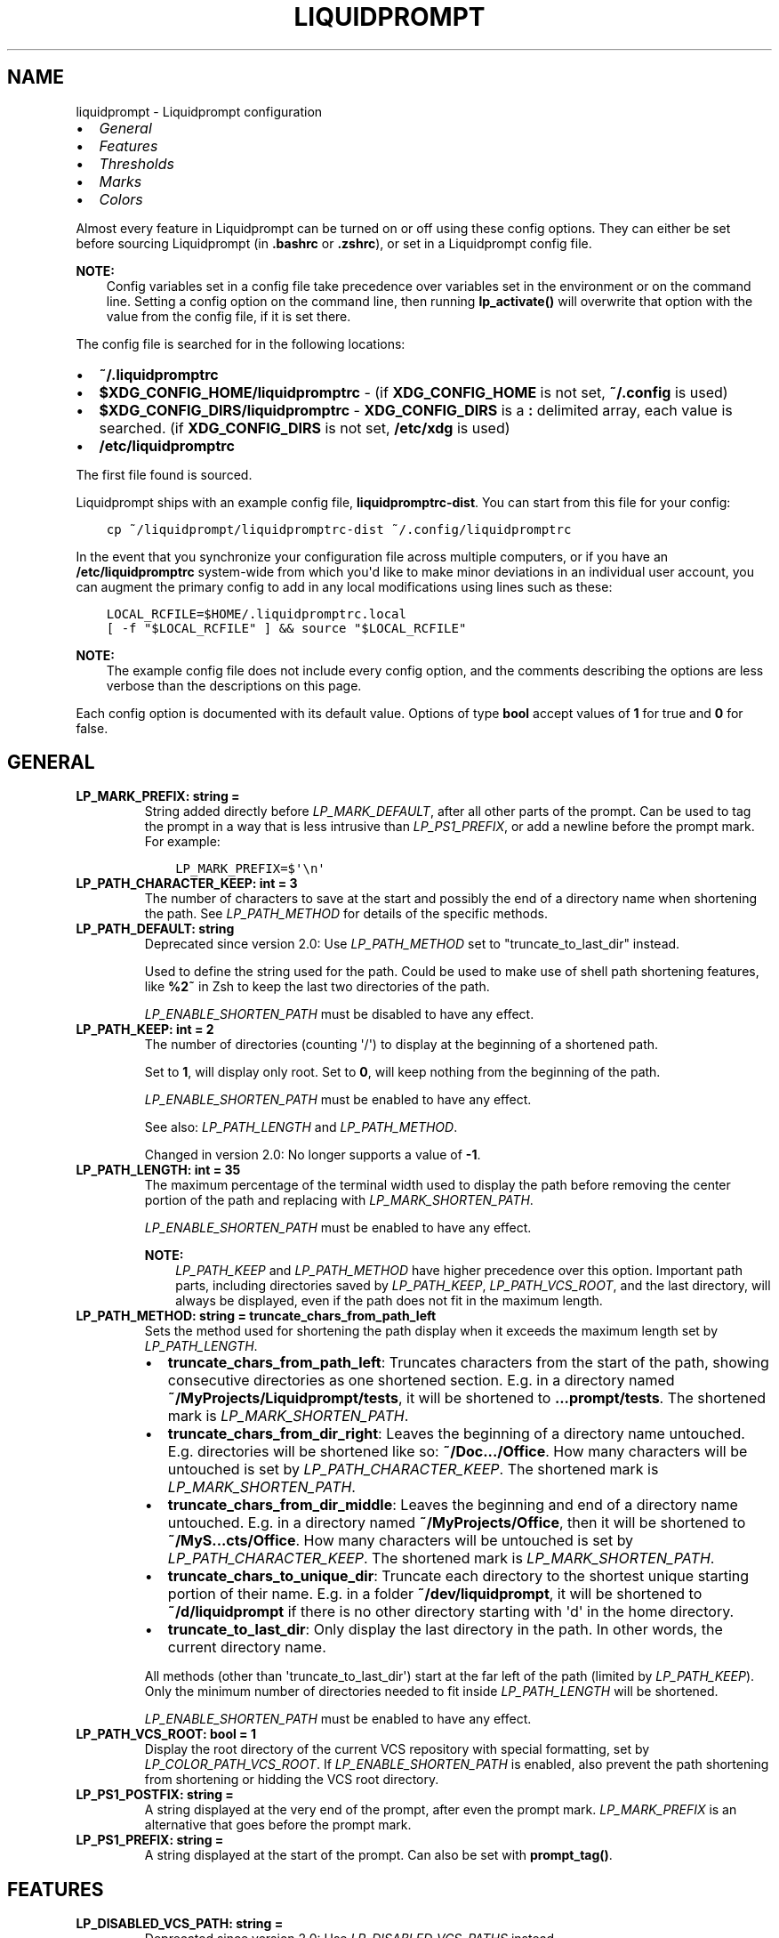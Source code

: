 .\" Man page generated from reStructuredText.
.
.
.nr rst2man-indent-level 0
.
.de1 rstReportMargin
\\$1 \\n[an-margin]
level \\n[rst2man-indent-level]
level margin: \\n[rst2man-indent\\n[rst2man-indent-level]]
-
\\n[rst2man-indent0]
\\n[rst2man-indent1]
\\n[rst2man-indent2]
..
.de1 INDENT
.\" .rstReportMargin pre:
. RS \\$1
. nr rst2man-indent\\n[rst2man-indent-level] \\n[an-margin]
. nr rst2man-indent-level +1
.\" .rstReportMargin post:
..
.de UNINDENT
. RE
.\" indent \\n[an-margin]
.\" old: \\n[rst2man-indent\\n[rst2man-indent-level]]
.nr rst2man-indent-level -1
.\" new: \\n[rst2man-indent\\n[rst2man-indent-level]]
.in \\n[rst2man-indent\\n[rst2man-indent-level]]u
..
.TH "LIQUIDPROMPT" "5" "May 30, 2021" "" "Liquidprompt"
.SH NAME
liquidprompt \- Liquidprompt configuration
.INDENT 0.0
.IP \(bu 2
\fI\%General\fP
.IP \(bu 2
\fI\%Features\fP
.IP \(bu 2
\fI\%Thresholds\fP
.IP \(bu 2
\fI\%Marks\fP
.IP \(bu 2
\fI\%Colors\fP
.UNINDENT
.sp
Almost every feature in Liquidprompt can be turned on or off using these config
options. They can either be set before sourcing Liquidprompt (in \fB\&.bashrc\fP or
\fB\&.zshrc\fP), or set in a Liquidprompt config file.
.sp
\fBNOTE:\fP
.INDENT 0.0
.INDENT 3.5
Config variables set in a config file take precedence over variables set in the
environment or on the command line. Setting a config option on the command
line, then running \fBlp_activate()\fP will overwrite that option with the
value from the config file, if it is set there.
.UNINDENT
.UNINDENT
.sp
The config file is searched for in the following locations:
.INDENT 0.0
.IP \(bu 2
\fB~/.liquidpromptrc\fP
.IP \(bu 2
\fB$XDG_CONFIG_HOME/liquidpromptrc\fP \- (if \fBXDG_CONFIG_HOME\fP is not
set, \fB~/.config\fP is used)
.IP \(bu 2
\fB$XDG_CONFIG_DIRS/liquidpromptrc\fP \- \fBXDG_CONFIG_DIRS\fP is a \fB:\fP
delimited array, each value is searched. (if \fBXDG_CONFIG_DIRS\fP is not
set, \fB/etc/xdg\fP is used)
.IP \(bu 2
\fB/etc/liquidpromptrc\fP
.UNINDENT
.sp
The first file found is sourced.
.sp
Liquidprompt ships with an example config file, \fBliquidpromptrc\-dist\fP\&. You can
start from this file for your config:
.INDENT 0.0
.INDENT 3.5
.sp
.nf
.ft C
cp ~/liquidprompt/liquidpromptrc\-dist ~/.config/liquidpromptrc
.ft P
.fi
.UNINDENT
.UNINDENT
.sp
In the event that you synchronize your configuration file across multiple
computers, or if you have an \fB/etc/liquidpromptrc\fP system\-wide from which
you\(aqd like to make minor deviations in an individual user account, you can
augment the primary config to add in any local modifications using lines such
as these:
.INDENT 0.0
.INDENT 3.5
.sp
.nf
.ft C
LOCAL_RCFILE=$HOME/.liquidpromptrc.local
[ \-f "$LOCAL_RCFILE" ] && source "$LOCAL_RCFILE"
.ft P
.fi
.UNINDENT
.UNINDENT
.sp
\fBNOTE:\fP
.INDENT 0.0
.INDENT 3.5
The example config file does not include every config option, and the
comments describing the options are less verbose than the descriptions on
this page.
.UNINDENT
.UNINDENT
.sp
Each config option is documented with its default value.
Options of type \fBbool\fP accept values of \fB1\fP for true and \fB0\fP for false.
.SH GENERAL
.INDENT 0.0
.TP
.B LP_MARK_PREFIX: string = " "
String added directly before \fI\%LP_MARK_DEFAULT\fP, after all other
parts of the prompt. Can be used to tag the prompt in a way that is less
intrusive than \fI\%LP_PS1_PREFIX\fP, or add a newline before the prompt
mark. For example:
.INDENT 7.0
.INDENT 3.5
.sp
.nf
.ft C
LP_MARK_PREFIX=$\(aq\en\(aq
.ft P
.fi
.UNINDENT
.UNINDENT
.UNINDENT
.INDENT 0.0
.TP
.B LP_PATH_CHARACTER_KEEP: int = 3
The number of characters to save at the start and possibly the end of a
directory name when shortening the path. See \fI\%LP_PATH_METHOD\fP for
details of the specific methods.
.UNINDENT
.INDENT 0.0
.TP
.B LP_PATH_DEFAULT: string
Deprecated since version 2.0: Use \fI\%LP_PATH_METHOD\fP set to "truncate_to_last_dir" instead.

.sp
Used to define the string used for the path. Could be used to make use of
shell path shortening features, like \fB%2~\fP in Zsh to keep the last two
directories of the path.
.sp
\fI\%LP_ENABLE_SHORTEN_PATH\fP must be disabled to have any effect.
.UNINDENT
.INDENT 0.0
.TP
.B LP_PATH_KEEP: int = 2
The number of directories (counting \(aq/\(aq) to display at the beginning of a
shortened path.
.sp
Set to \fB1\fP, will display only root. Set to \fB0\fP, will keep nothing from the
beginning of the path.
.sp
\fI\%LP_ENABLE_SHORTEN_PATH\fP must be enabled to have any effect.
.sp
See also: \fI\%LP_PATH_LENGTH\fP and \fI\%LP_PATH_METHOD\fP\&.
.sp
Changed in version 2.0: No longer supports a value of \fB\-1\fP\&.

.UNINDENT
.INDENT 0.0
.TP
.B LP_PATH_LENGTH: int = 35
The maximum percentage of the terminal width used to display the path before
removing the center portion of the path and replacing with
\fI\%LP_MARK_SHORTEN_PATH\fP\&.
.sp
\fI\%LP_ENABLE_SHORTEN_PATH\fP must be enabled to have any effect.
.sp
\fBNOTE:\fP
.INDENT 7.0
.INDENT 3.5
\fI\%LP_PATH_KEEP\fP and \fI\%LP_PATH_METHOD\fP have higher precedence
over this option. Important path parts, including directories saved by
\fI\%LP_PATH_KEEP\fP, \fI\%LP_PATH_VCS_ROOT\fP, and the last directory,
will always be displayed, even if the path does not fit in the maximum
length.
.UNINDENT
.UNINDENT
.UNINDENT
.INDENT 0.0
.TP
.B LP_PATH_METHOD: string = "truncate_chars_from_path_left"
Sets the method used for shortening the path display when it exceeds the
maximum length set by \fI\%LP_PATH_LENGTH\fP\&.
.INDENT 7.0
.IP \(bu 2
\fBtruncate_chars_from_path_left\fP: Truncates characters from the start of
the path, showing consecutive directories as one shortened section. E.g. in
a directory named \fB~/MyProjects/Liquidprompt/tests\fP, it will be shortened
to \fB\&...prompt/tests\fP\&. The shortened mark is \fI\%LP_MARK_SHORTEN_PATH\fP\&.
.IP \(bu 2
\fBtruncate_chars_from_dir_right\fP: Leaves the beginning of a directory name
untouched. E.g. directories will be shortened like so: \fB~/Doc.../Office\fP\&.
How many characters will be untouched is set by
\fI\%LP_PATH_CHARACTER_KEEP\fP\&. The shortened mark is
\fI\%LP_MARK_SHORTEN_PATH\fP\&.
.IP \(bu 2
\fBtruncate_chars_from_dir_middle\fP:  Leaves the beginning and end of a
directory name untouched. E.g. in a directory named
\fB~/MyProjects/Office\fP, then it will be shortened to
\fB~/MyS...cts/Office\fP\&. How many characters will be untouched is set by
\fI\%LP_PATH_CHARACTER_KEEP\fP\&. The shortened mark is
\fI\%LP_MARK_SHORTEN_PATH\fP\&.
.IP \(bu 2
\fBtruncate_chars_to_unique_dir\fP: Truncate each directory to the shortest
unique starting portion of their name. E.g. in a folder
\fB~/dev/liquidprompt\fP, it will be shortened to \fB~/d/liquidprompt\fP if
there is no other directory starting with \(aqd\(aq in the home directory.
.IP \(bu 2
\fBtruncate_to_last_dir\fP: Only display the last directory in the path. In
other words, the current directory name.
.UNINDENT
.sp
All methods (other than \(aqtruncate_to_last_dir\(aq) start at the far left of the
path (limited by \fI\%LP_PATH_KEEP\fP). Only the minimum number of
directories needed to fit inside \fI\%LP_PATH_LENGTH\fP will be shortened.
.sp
\fI\%LP_ENABLE_SHORTEN_PATH\fP must be enabled to have any effect.
.UNINDENT
.INDENT 0.0
.TP
.B LP_PATH_VCS_ROOT: bool = 1
Display the root directory of the current VCS repository with special
formatting, set by \fI\%LP_COLOR_PATH_VCS_ROOT\fP\&. If
\fI\%LP_ENABLE_SHORTEN_PATH\fP is enabled, also prevent the path shortening
from shortening or hidding the VCS root directory.
.UNINDENT
.INDENT 0.0
.TP
.B LP_PS1_POSTFIX: string = ""
A string displayed at the very end of the prompt, after even the prompt mark.
\fI\%LP_MARK_PREFIX\fP is an alternative that goes before the prompt mark.
.UNINDENT
.INDENT 0.0
.TP
.B LP_PS1_PREFIX: string = ""
A string displayed at the start of the prompt. Can also be set with
\fBprompt_tag()\fP\&.
.UNINDENT
.SH FEATURES
.INDENT 0.0
.TP
.B LP_DISABLED_VCS_PATH: string = ""
Deprecated since version 2.0: Use \fI\%LP_DISABLED_VCS_PATHS\fP instead.

.sp
An colon (\fB:\fP) separated list of absolute directory paths where VCS
features will be disabled. See \fI\%LP_DISABLED_VCS_PATHS\fP for more
information.
.UNINDENT
.INDENT 0.0
.TP
.B LP_DISABLED_VCS_PATHS: array<string> = ()
An array of absolute directory paths where VCS features will be disabled.
Generally this would be used for repositories that are large and slow, where
generating VCS information for the prompt would impact prompt responsiveness.
.sp
Any subdirectory under the input directory is also disabled, so setting
"/repos" would disable VCS display when the current directory is
"/repos/a\-repo". Setting \fB("/")\fP would disable VCS display completely.
.sp
An example value would be:
.INDENT 7.0
.INDENT 3.5
.sp
.nf
.ft C
LP_DISABLED_VCS_PATHS=("/a/svn/repo" "/home/me/my/large/repo")
.ft P
.fi
.UNINDENT
.UNINDENT
.sp
See also: \fI\%LP_MARK_DISABLED\fP\&.
.UNINDENT
.INDENT 0.0
.TP
.B LP_ENABLE_BATT: bool = 1
Display the status of the battery, if there is one, using color and marks.
Add battery percentage colored with \fI\%LP_COLORMAP\fP if
\fI\%LP_PERCENTS_ALWAYS\fP is enabled.
.sp
Will be disabled if \fBacpi\fP is not found on Linux, or \fBpmset\fP is not
found on MacOS.
.sp
See also: \fI\%LP_BATTERY_THRESHOLD\fP, \fI\%LP_MARK_BATTERY\fP,
\fI\%LP_MARK_ADAPTER\fP, \fI\%LP_COLOR_CHARGING_ABOVE\fP,
\fI\%LP_COLOR_CHARGING_UNDER\fP, \fI\%LP_COLOR_DISCHARGING_ABOVE\fP, and
\fI\%LP_COLOR_DISCHARGING_UNDER\fP\&.
.UNINDENT
.INDENT 0.0
.TP
.B LP_ENABLE_BZR: bool = 1
Display VCS information inside \fI\%Bazaar\fP
repositories.
.sp
Will be disabled if \fBbzr\fP is not found.
.sp
See also: \fI\%LP_MARK_BZR\fP\&.
.UNINDENT
.INDENT 0.0
.TP
.B LP_ENABLE_COLOR: bool = 1
Use terminal formatting when displaying the prompt.
.sp
\fBNOTE:\fP
.INDENT 7.0
.INDENT 3.5
Not all formatting is correctly disabled if this option is disabled.
.UNINDENT
.UNINDENT
.sp
Will be disabled if \fBtput\fP is not found.
.sp
New in version 2.0.

.UNINDENT
.INDENT 0.0
.TP
.B LP_ENABLE_DETACHED_SESSIONS: bool = 1
Display the number of detached multiplexer sessions.
.sp
Will be disabled if neither \fBscreen\fP nor \fBtmux\fP are found.
.sp
\fBNOTE:\fP
.INDENT 7.0
.INDENT 3.5
This can be slow on some machines, and prompt speed can be greatly
improved by disabling it.
.UNINDENT
.UNINDENT
.sp
See also: \fI\%LP_COLOR_JOB_D\fP\&.
.sp
New in version 2.0.

.UNINDENT
.INDENT 0.0
.TP
.B LP_ENABLE_DIRSTACK: bool = 0
Display the size of the directory stack if it is greater than \fB1\fP\&.
.sp
See also: \fI\%LP_MARK_DIRSTACK\fP and \fI\%LP_COLOR_DIRSTACK\fP\&.
.sp
New in version 2.0.

.UNINDENT
.INDENT 0.0
.TP
.B LP_ENABLE_ERROR: bool = 1
Display the last command error code if it is not \fB0\fP\&.
.sp
See also: \fI\%LP_COLOR_ERR\fP\&.
.sp
New in version 2.0.

.UNINDENT
.INDENT 0.0
.TP
.B LP_ENABLE_FOSSIL: bool = 1
Display VCS information inside \fI\%Fossil\fP
repositories.
.sp
Will be disabled if \fBfossil\fP is not found.
.sp
See also: \fI\%LP_MARK_FOSSIL\fP\&.
.UNINDENT
.INDENT 0.0
.TP
.B LP_ENABLE_FQDN: bool = 0
Use the fully qualified domain name (FQDN) instead of the short hostname when
the hostname is displayed.
.sp
See also: \fI\%LP_HOSTNAME_ALWAYS\fP\&.
.UNINDENT
.INDENT 0.0
.TP
.B LP_ENABLE_GIT: bool = 1
Display VCS information inside \fI\%Git\fP repositories.
.sp
Will be disabled if \fBgit\fP is not found.
.sp
See also: \fI\%LP_MARK_GIT\fP\&.
.UNINDENT
.INDENT 0.0
.TP
.B LP_ENABLE_HG: bool = 1
Display VCS information inside \fI\%Mercurial\fP
repositories.
.sp
Will be disabled if \fBhg\fP is not found.
.sp
See also: \fI\%LP_MARK_HG\fP\&.
.UNINDENT
.INDENT 0.0
.TP
.B LP_ENABLE_JOBS: bool = 1
Display the number of running and sleeping shell jobs.
.sp
See also: \fI\%LP_COLOR_JOB_R\fP and \fI\%LP_COLOR_JOB_Z\fP\&.
.UNINDENT
.INDENT 0.0
.TP
.B LP_ENABLE_LOAD: bool = 1
Display the load average over the past 1 minutes when above the threshold.
.sp
See also: \fI\%LP_LOAD_THRESHOLD\fP, \fI\%LP_LOAD_CAP\fP,
\fI\%LP_MARK_LOAD\fP, \fI\%LP_PERCENTS_ALWAYS\fP, and \fI\%LP_COLORMAP\fP\&.
.UNINDENT
.INDENT 0.0
.TP
.B LP_ENABLE_PERM: bool = 1
Display a colored \fI\%LP_MARK_PERM\fP in the prompt to show when the user
does not have write permission to the current directory.
.sp
See also: \fI\%LP_COLOR_WRITE\fP and \fI\%LP_COLOR_NOWRITE\fP\&.
.UNINDENT
.INDENT 0.0
.TP
.B LP_ENABLE_PROXY: bool = 1
Display a \fI\%LP_MARK_PROXY\fP mark when an HTTP proxy is detected.
.sp
See also: \fI\%LP_COLOR_PROXY\fP\&.
.UNINDENT
.INDENT 0.0
.TP
.B LP_ENABLE_RUNTIME: bool = 1
Display runtime of the previous command if over \fI\%LP_RUNTIME_THRESHOLD\fP\&.
.sp
See also: \fI\%LP_COLOR_RUNTIME\fP\&.
.UNINDENT
.INDENT 0.0
.TP
.B LP_ENABLE_RUNTIME_BELL: bool = 0
Ring the terminal bell if the previous command ran longer than
\fI\%LP_RUNTIME_BELL_THRESHOLD\fP\&.
.sp
New in version 1.12.

.UNINDENT
.INDENT 0.0
.TP
.B LP_ENABLE_SCLS: bool = 1
Display the currently activated \fI\%Red Hat Software Collection\fP\&.
.sp
See also: \fI\%LP_COLOR_VIRTUALENV\fP\&.
.UNINDENT
.INDENT 0.0
.TP
.B LP_ENABLE_SCREEN_TITLE: bool = 0
Set the terminal title while in a terminal multiplexer.
.sp
\fI\%LP_ENABLE_TITLE\fP must be enabled to have any effect.
.UNINDENT
.INDENT 0.0
.TP
.B LP_ENABLE_SHORTEN_PATH: bool = 1
Use the shorten path feature if the path is too long to fit in the prompt
line.
.sp
See also: \fI\%LP_PATH_METHOD\fP, \fI\%LP_PATH_LENGTH\fP,
\fI\%LP_PATH_KEEP\fP, \fI\%LP_PATH_CHARACTER_KEEP\fP, and
\fI\%LP_MARK_SHORTEN_PATH\fP\&.
.UNINDENT
.INDENT 0.0
.TP
.B LP_ENABLE_SSH_COLORS: bool = 0
Replace \fI\%LP_COLOR_SSH\fP with a color based on the hash of the hostname.
This can give each host a "color feel" to help distinguish them.
.sp
See also: \fI\%LP_HOSTNAME_ALWAYS\fP\&.
.UNINDENT
.INDENT 0.0
.TP
.B LP_ENABLE_SUDO: bool = 0
Check if the user has valid \fBsudo\fP credentials, and display an indicating
mark or color.
.sp
Will be disabled if \fBsudo\fP is not found.
.sp
\fBWARNING:\fP
.INDENT 7.0
.INDENT 3.5
Each evocation of \fBsudo\fP by default writes to the syslog, and this will
run \fBsudo\fP once each prompt. This is likely to make your sysadmin hate
you.
.UNINDENT
.UNINDENT
.sp
See also: \fI\%LP_COLOR_MARK_SUDO\fP\&.
.UNINDENT
.INDENT 0.0
.TP
.B LP_ENABLE_SVN: bool = 1
Display VCS information inside \fI\%Subversion\fP
repositories.
.sp
Will be disabled if \fBsvn\fP is not found.
.sp
See also: \fI\%LP_MARK_SVN\fP\&.
.UNINDENT
.INDENT 0.0
.TP
.B LP_ENABLE_TEMP: bool = 1
Display the highest system temperature if above the threshold.
.sp
Will be disabled if neither \fBsensors\fP nor \fBacpi\fP are found.
.sp
See also: \fI\%LP_TEMP_THRESHOLD\fP, \fI\%LP_MARK_TEMP\fP, and
\fI\%LP_COLORMAP\fP\&.
.UNINDENT
.INDENT 0.0
.TP
.B LP_ENABLE_TIME: bool = 0
Displays the time at which the prompt was shown.
.sp
See also: \fI\%LP_TIME_ANALOG\fP and \fI\%LP_COLOR_TIME\fP\&.
.UNINDENT
.INDENT 0.0
.TP
.B LP_ENABLE_TITLE: bool = 0
Set the terminal title to part or all of the prompt string, depending on the
theme.
.sp
Must be enabled to be able to set the manual title with \fBlp_title()\fP\&.
.sp
\fBWARNING:\fP
.INDENT 7.0
.INDENT 3.5
This may not work properly on exotic terminals. Please report any issues.
.UNINDENT
.UNINDENT
.UNINDENT
.INDENT 0.0
.TP
.B LP_ENABLE_VCS_ROOT: bool = 0
Enable VCS features when running as root. This is disabled by default for
security.
.UNINDENT
.INDENT 0.0
.TP
.B LP_ENABLE_VIRTUALENV: bool = 1
Display the currently activated \fI\%Python\fP or \fI\%Conda\fP virtual environment.
.sp
See also: \fI\%LP_COLOR_VIRTUALENV\fP\&.
.UNINDENT
.INDENT 0.0
.TP
.B LP_HOSTNAME_ALWAYS: int = 0
Determine when the hostname should be displayed. Valid values are:
.INDENT 7.0
.IP \(bu 2
\fB0\fP \- show the hostname, except when locally connected
.IP \(bu 2
\fB1\fP \- always show the hostname
.IP \(bu 2
\fB\-1\fP \- never show the hostname
.UNINDENT
.sp
See also: \fI\%LP_COLOR_HOST\fP and \fI\%LP_ENABLE_SSH_COLORS\fP\&.
.UNINDENT
.INDENT 0.0
.TP
.B LP_PERCENTS_ALWAYS: bool = 1
Display the actual values of load and batteries along with their
corresponding marks. Disable to only print the colored marks.
.UNINDENT
.INDENT 0.0
.TP
.B LP_TIME_ANALOG: bool = 0
Shows the time using an analog clock instead of numeric values. The analog
clock is "accurate" to the nearest half hour. You must have a unicode\-capable
terminal and a font with the "CLOCK" characters (U+1F550 \- U+1F567).
.sp
Will only have an effect if \fI\%LP_ENABLE_TIME\fP is enabled.
.UNINDENT
.INDENT 0.0
.TP
.B LP_USER_ALWAYS: int = 1
Determine when the username should be displayed. Valid values are:
.INDENT 7.0
.IP \(bu 2
\fB0\fP \- show the username, except when the user is the login user
.IP \(bu 2
\fB1\fP \- always show the username
.IP \(bu 2
\fB\-1\fP \- never show the username
.UNINDENT
.sp
See also: \fI\%LP_COLOR_USER_LOGGED\fP, \fI\%LP_COLOR_USER_ALT\fP, and
\fI\%LP_COLOR_USER_ROOT\fP\&.
.sp
Changed in version 2.0: The \fB\-1\fP option was added.

.UNINDENT
.SH THRESHOLDS
.INDENT 0.0
.TP
.B LP_BATTERY_THRESHOLD: int = 75
The percentage threshold that the battery level needs to fall below before
it will be displayed in \fI\%LP_COLOR_CHARGING_UNDER\fP or
\fI\%LP_COLOR_DISCHARGING_UNDER\fP color. Otherwise, it will be displayed in
\fI\%LP_COLOR_CHARGING_ABOVE\fP or \fI\%LP_COLOR_DISCHARGING_ABOVE\fP color.
.sp
\fI\%LP_ENABLE_BATT\fP must be enabled to have any effect.
.UNINDENT
.INDENT 0.0
.TP
.B LP_LOAD_CAP: float = 2.0
The value for load average per CPU to display with the max color scaling.
Values above this number will still be displayed, but the colors will not
increase in intensity.
.sp
\fI\%LP_ENABLE_LOAD\fP must be enabled to have any effect.
.sp
See also: \fI\%LP_COLORMAP\fP\&.
.sp
New in version 2.0.

.UNINDENT
.INDENT 0.0
.TP
.B LP_LOAD_THRESHOLD: float = 0.60
Display the load average per CPU when above this threshold. For historical
reasons, this number must have a decimal point (\(aq.\(aq), or it will be treated
as a percentage.
.sp
\fI\%LP_ENABLE_LOAD\fP must be enabled to have any effect.
.sp
Changed in version 2.0: Accepts float values of actual load averages.
Integer values of centiload are still accepted, but deprecated.

.UNINDENT
.INDENT 0.0
.TP
.B LP_RUNTIME_THRESHOLD: int = 2
Time in seconds that a command must run longer than for its runtime to be
displayed.
.sp
\fI\%LP_ENABLE_RUNTIME\fP must be enabled to have any effect.
.UNINDENT
.INDENT 0.0
.TP
.B LP_RUNTIME_BELL_THRESHOLD: int = 10
Time in seconds that a command must run longer than for the terminal bell to
be rung.
.sp
\fI\%LP_ENABLE_RUNTIME_BELL\fP must be enabled to have any effect.
.sp
New in version 1.12.

.UNINDENT
.INDENT 0.0
.TP
.B LP_TEMP_THRESHOLD: int = 60
Display the highest system temperature when the temperature is above this
threshold (in degrees Celsius).
.sp
\fI\%LP_ENABLE_TEMP\fP must be enabled to have any effect.
.UNINDENT
.SH MARKS
.INDENT 0.0
.TP
.B LP_MARK_ADAPTER: string = "⏚"
Mark used for battery display when charging.
.sp
See also: \fI\%LP_ENABLE_BATT\fP\&.
.UNINDENT
.INDENT 0.0
.TP
.B LP_MARK_BATTERY: string = "⌁"
Mark used for battery display when on battery power.
.sp
See also: \fI\%LP_ENABLE_BATT\fP\&.
.UNINDENT
.INDENT 0.0
.TP
.B LP_MARK_BRACKET_CLOSE: string = "]"
Mark used for closing core prompt brackets. Used by the default theme for
enclosing user, host, and current working directory sections.
.sp
See also: \fI\%LP_MARK_BRACKET_OPEN\fP\&.
.UNINDENT
.INDENT 0.0
.TP
.B LP_MARK_BRACKET_OPEN: string = "["
Mark used for opening core prompt brackets. Used by the default theme for
enclosing user, host, and current working directory sections.
.sp
See also: \fI\%LP_MARK_BRACKET_CLOSE\fP\&.
.UNINDENT
.INDENT 0.0
.TP
.B LP_MARK_BZR: string = "⚯"
Mark used instead of \fI\%LP_MARK_DEFAULT\fP to indicate that the current
directory is inside of a Bazaar repository.
.sp
See also: \fI\%LP_ENABLE_BZR\fP\&.
.UNINDENT
.INDENT 0.0
.TP
.B LP_MARK_DEFAULT: string = "$" (Bash) or "%" (Zsh)
Mark used to indicate that the prompt is ready for user input, unless some
other context overrides it, like a VCS repository.
.UNINDENT
.INDENT 0.0
.TP
.B LP_MARK_DIRSTACK: string = "⚞"
Mark used to indicate the size of the directory stack. Here are some
alternative marks you might like: ⚟ = ≡ ≣
.sp
See also: \fI\%LP_ENABLE_DIRSTACK\fP and \fI\%LP_COLOR_DIRSTACK\fP\&.
.sp
New in version 2.0.

.UNINDENT
.INDENT 0.0
.TP
.B LP_MARK_DISABLED: string = "⌀"
Mark used instead of \fI\%LP_MARK_DEFAULT\fP to indicate that the current
directory is disabled for VCS display through \fI\%LP_DISABLED_VCS_PATHS\fP\&.
.UNINDENT
.INDENT 0.0
.TP
.B LP_MARK_FOSSIL: string = "⌘"
Mark used instead of \fI\%LP_MARK_DEFAULT\fP to indicate that the current
directory is inside of a Fossil repository.
.sp
See also: \fI\%LP_ENABLE_FOSSIL\fP\&.
.UNINDENT
.INDENT 0.0
.TP
.B LP_MARK_GIT: string = "±"
Mark used instead of \fI\%LP_MARK_DEFAULT\fP to indicate that the current
directory is inside of a Git repository.
.sp
See also: \fI\%LP_ENABLE_GIT\fP\&.
.UNINDENT
.INDENT 0.0
.TP
.B LP_MARK_HG: string = "☿"
Mark used instead of \fI\%LP_MARK_DEFAULT\fP to indicate that the current
directory is inside of a Mercurial repository.
.sp
See also: \fI\%LP_ENABLE_HG\fP\&.
.UNINDENT
.INDENT 0.0
.TP
.B LP_MARK_LOAD: string = "⌂"
Mark used before displaying load average.
.sp
See also: \fI\%LP_ENABLE_LOAD\fP\&.
.UNINDENT
.INDENT 0.0
.TP
.B LP_MARK_PERM: string = ":"
Mark used by default separate hostname and current working directory, and is
colored to indicate user permissions on the current directory.
.sp
Is still used (without colors) if \fI\%LP_ENABLE_PERM\fP is disabled.
.sp
New in version 1.12.

.UNINDENT
.INDENT 0.0
.TP
.B LP_MARK_PROXY: string = "↥"
Mark used to indicate a proxy is active.
.sp
See also: \fI\%LP_ENABLE_PROXY\fP\&.
.UNINDENT
.INDENT 0.0
.TP
.B LP_MARK_SHORTEN_PATH: string = " … "
Mark used to indicate a portion of the path was hidden to save space. Not all
shortening methods use this mark, some only use
\fI\%LP_COLOR_PATH_SHORTENED\fP\&.
.sp
See also: \fI\%LP_ENABLE_SHORTEN_PATH\fP, \fI\%LP_PATH_METHOD\fP\&.
.UNINDENT
.INDENT 0.0
.TP
.B LP_MARK_STASH: string = "+"
Mark used to indicate at least one stash or shelve exists in the current
repository.
.UNINDENT
.INDENT 0.0
.TP
.B LP_MARK_SVN: string = "‡"
Mark used instead of \fI\%LP_MARK_DEFAULT\fP to indicate that the current
directory is inside of a Subversion repository.
.sp
See also: \fI\%LP_ENABLE_SVN\fP\&.
.UNINDENT
.INDENT 0.0
.TP
.B LP_MARK_TEMP: string = "θ"
Mark used before displaying temperature.
.sp
See also: \fI\%LP_ENABLE_TEMP\fP\&.
.UNINDENT
.INDENT 0.0
.TP
.B LP_MARK_UNTRACKED: string = "*"
Mark used to indicate untracked or extra files exist in the current
repository.
.UNINDENT
.INDENT 0.0
.TP
.B LP_MARK_VCSH: string = "|"
Mark used instead of \fI\%LP_MARK_DEFAULT\fP to indicate that the current
directory is inside of a \fI\%VCSH\fP repository.
.sp
Since VCSH repositories are Git repositories under the hood,
\fI\%LP_MARK_GIT\fP is surrounded in this mark.
.UNINDENT
.SH COLORS
.sp
These color strings will be used without modification, so they need to be valid
terminal escape sequences, either generated with \fBlp_terminal_format()\fP or
using the \fB$COLOR\fP variables.
.sp
Valid preset color variables are:
.INDENT 0.0
.IP \(bu 2
\fBBOLD\fP \- bold formatting only.
.IP \(bu 2
\fBBLACK\fP
.IP \(bu 2
\fBBOLD_GRAY\fP \- actually bold black
.IP \(bu 2
\fBRED\fP
.IP \(bu 2
\fBBOLD_RED\fP
.IP \(bu 2
\fBGREEN\fP
.IP \(bu 2
\fBBOLD_GREEN\fP
.IP \(bu 2
\fBYELLOW\fP
.IP \(bu 2
\fBBOLD_YELLOW\fP
.IP \(bu 2
\fBBLUE\fP
.IP \(bu 2
\fBBOLD_BLUE\fP
.IP \(bu 2
\fBPURPLE\fP or \fBMAGENTA\fP
.IP \(bu 2
\fBBOLD_PURPLE\fP, \fBBOLD_MAGENTA\fP or \fBPINK\fP
.IP \(bu 2
\fBCYAN\fP
.IP \(bu 2
\fBBOLD_CYAN\fP
.IP \(bu 2
\fBWHITE\fP
.IP \(bu 2
\fBBOLD_WHITE\fP
.IP \(bu 2
\fBWARN_RED\fP \- black foreground, red background
.IP \(bu 2
\fBCRIT_RED\fP \- white foreground, red background
.IP \(bu 2
\fBDANGER_RED\fP \- yellow foreground, red background
.UNINDENT
.INDENT 0.0
.TP
.B LP_COLORMAP: array<string>
An array of colors that is used by the battery, load, and temperature
features to indicate the severity level of their status. A normal or low
status will use the first index, while the last index is the most severe.
.sp
The default array is:
.INDENT 7.0
.INDENT 3.5
.sp
.nf
.ft C
(
    ""
    $GREEN
    $BOLD_GREEN
    $YELLOW
    $BOLD_YELLOW
    $RED
    $BOLD_RED
    $WARN_RED
    $CRIT_RED
    $DANGER_RED
)
.ft P
.fi
.UNINDENT
.UNINDENT
.sp
See also: \fI\%LP_ENABLE_BATT\fP, \fI\%LP_ENABLE_LOAD\fP, and
\fI\%LP_ENABLE_TEMP\fP\&.
.UNINDENT
.INDENT 0.0
.TP
.B LP_COLOR_CHANGES: string = $RED
Color used to indicate that the current repository is not clean, or in other
words, has changes that have not been committed.
.UNINDENT
.INDENT 0.0
.TP
.B LP_COLOR_CHARGING_ABOVE: string = $GREEN
Color used to indicate that the battery is charging and above the
\fI\%LP_BATTERY_THRESHOLD\fP\&.
.sp
See also: \fI\%LP_ENABLE_BATT\fP\&.
.UNINDENT
.INDENT 0.0
.TP
.B LP_COLOR_CHARGING_UNDER: string = $YELLOW
Color used to indicate that the battery is charging and under the
\fI\%LP_BATTERY_THRESHOLD\fP\&.
.sp
See also: \fI\%LP_ENABLE_BATT\fP\&.
.UNINDENT
.INDENT 0.0
.TP
.B LP_COLOR_COMMITS_BEHIND: string = $BOLD_RED
Color used to indicate that the current repository has a remote tracking
branch that has commits that the local branch does not.
.UNINDENT
.INDENT 0.0
.TP
.B LP_COLOR_COMMITS: string = $YELLOW
Color used to indicate that the current repository has commits on the local
branch that the remote tracking branch does not.
.sp
Also used to color \fI\%LP_MARK_STASH\fP\&.
.UNINDENT
.INDENT 0.0
.TP
.B LP_COLOR_DIFF: string = $PURPLE
Color used to indicate that the current repository has lines that have been
changed since the last commit.
.UNINDENT
.INDENT 0.0
.TP
.B LP_COLOR_DIRSTACK: string = $BOLD_YELLOW
Color used to indicate the size of the directory stack.
.sp
See also: \fI\%LP_ENABLE_DIRSTACK\fP and \fI\%LP_MARK_DIRSTACK\fP\&.
.sp
New in version 2.0.

.UNINDENT
.INDENT 0.0
.TP
.B LP_COLOR_DISCHARGING_ABOVE: string = $YELLOW
Color used to indicate that the battery is discharging and above the
\fI\%LP_BATTERY_THRESHOLD\fP\&.
.sp
See also: \fI\%LP_ENABLE_BATT\fP\&.
.UNINDENT
.INDENT 0.0
.TP
.B LP_COLOR_DISCHARGING_UNDER: string = $RED
Color used to indicate that the battery is discharging and above the
\fI\%LP_BATTERY_THRESHOLD\fP\&.
.sp
See also: \fI\%LP_ENABLE_BATT\fP\&.
.UNINDENT
.INDENT 0.0
.TP
.B LP_COLOR_ERR: string = $PURPLE
Color used to indicate the last command exited with a non\-zero return code.
.sp
See also: \fI\%LP_ENABLE_ERROR\fP\&.
.UNINDENT
.INDENT 0.0
.TP
.B LP_COLOR_HOST: string = ""
Color used for the hostname when connected locally.
.sp
See also: \fI\%LP_HOSTNAME_ALWAYS\fP\&.
.UNINDENT
.INDENT 0.0
.TP
.B LP_COLOR_IN_MULTIPLEXER: string = $BOLD_BLUE
Color used for \fI\%LP_MARK_BRACKET_OPEN\fP and \fI\%LP_MARK_BRACKET_CLOSE\fP
if the terminal is in a multiplexer.
.UNINDENT
.INDENT 0.0
.TP
.B LP_COLOR_JOB_D: string = $YELLOW
Color used for detached multiplexer sessions.
.sp
See also: \fI\%LP_ENABLE_DETACHED_SESSIONS\fP\&.
.UNINDENT
.INDENT 0.0
.TP
.B LP_COLOR_JOB_R: string = $BOLD_YELLOW
Color used for running shell jobs.
.sp
See also: \fI\%LP_ENABLE_JOBS\fP\&.
.UNINDENT
.INDENT 0.0
.TP
.B LP_COLOR_JOB_Z: string = $BOLD_YELLOW
Color used for sleeping shell jobs.
.sp
See also: \fI\%LP_ENABLE_JOBS\fP\&.
.UNINDENT
.INDENT 0.0
.TP
.B LP_COLOR_MARK: string = $BOLD
Color used for \fI\%LP_MARK_DEFAULT\fP\&.
.UNINDENT
.INDENT 0.0
.TP
.B LP_COLOR_MARK_ROOT: string = $BOLD_RED
Color used for \fI\%LP_MARK_DEFAULT\fP when the current user is root, shown
instead of \fI\%LP_COLOR_MARK\fP\&.
.UNINDENT
.INDENT 0.0
.TP
.B LP_COLOR_MARK_SUDO: string = $LP_COLOR_MARK_ROOT
Color used for \fI\%LP_MARK_DEFAULT\fP when sudo is active, shown instead of
\fI\%LP_COLOR_MARK\fP\&.
.sp
See also: \fI\%LP_ENABLE_SUDO\fP\&.
.UNINDENT
.INDENT 0.0
.TP
.B LP_COLOR_NOWRITE: string = $RED
Color used for \fI\%LP_MARK_PERM\fP when the user does not have write
permissions to the current working directory.
.sp
See also: \fI\%LP_ENABLE_PERM\fP and \fI\%LP_COLOR_WRITE\fP\&.
.UNINDENT
.INDENT 0.0
.TP
.B LP_COLOR_PATH: string = ""
Color used for the current working directory.
.sp
If \fI\%LP_COLOR_PATH_LAST_DIR\fP, \fI\%LP_COLOR_PATH_VCS_ROOT\fP,
\fI\%LP_COLOR_PATH_SEPARATOR\fP, or \fI\%LP_COLOR_PATH_SHORTENED\fP are set,
their respective sections will be colored with them instead.
.sp
Changed in version 2.0: Default value changed from \fB$BOLD\fP to the default color.

.UNINDENT
.INDENT 0.0
.TP
.B LP_COLOR_PATH_LAST_DIR: string = $BOLD
Color used for the last path segment, which corresponds to the current
directory basename.
.UNINDENT
.INDENT 0.0
.TP
.B LP_COLOR_PATH_ROOT: string = $BOLD_YELLOW
Color used in place of \fI\%LP_COLOR_PATH\fP when the current user is root.
.UNINDENT
.INDENT 0.0
.TP
.B LP_COLOR_PATH_SEPARATOR: string = lp_terminal_format 8 \-1 0 0 \-1  # Grey
Color used for the separator (\(aq/\(aq) between path segments. If set to the empty
string, the separator will take the format of the path segment before it.
.UNINDENT
.INDENT 0.0
.TP
.B LP_COLOR_PATH_SHORTENED: string = lp_terminal_format 8 \-1 0 0 \-1  # Grey
Color used for path segments that have been shortened.
.sp
\fI\%LP_ENABLE_SHORTEN_PATH\fP must be enabled to have any effect.
.UNINDENT
.INDENT 0.0
.TP
.B LP_COLOR_PATH_VCS_ROOT: string = $BOLD
Color used for the path segment corresponding to the current VCS repository
root directory.
.sp
\fI\%LP_PATH_VCS_ROOT\fP must be enabled to have any effect.
.UNINDENT
.INDENT 0.0
.TP
.B LP_COLOR_PROXY: string = $BOLD_BLUE
Color used for \fI\%LP_MARK_PROXY\fP\&.
.sp
See also: \fI\%LP_ENABLE_PROXY\fP\&.
.UNINDENT
.INDENT 0.0
.TP
.B LP_COLOR_RUNTIME: string = $YELLOW
Color used for displaying the last command runtime.
.sp
See also: \fI\%LP_ENABLE_RUNTIME\fP\&.
.UNINDENT
.INDENT 0.0
.TP
.B LP_COLOR_SSH: string = $BLUE
Color used for displaying the hostname when connected with SSH.
.sp
Has no effect if \fI\%LP_ENABLE_SSH_COLORS\fP is enabled.
.sp
See also: \fI\%LP_HOSTNAME_ALWAYS\fP\&.
.UNINDENT
.INDENT 0.0
.TP
.B LP_COLOR_SU: string = $BOLD_YELLOW
Color used for displaying the hostname when running under \fBsu\fP or \fBsudo\fP\&.
.sp
See also: \fI\%LP_HOSTNAME_ALWAYS\fP\&.
.UNINDENT
.INDENT 0.0
.TP
.B LP_COLOR_TELNET: string = $WARN_RED
Color used for displaying the hostname when connected with Telnet.
.sp
See also: \fI\%LP_HOSTNAME_ALWAYS\fP\&.
.UNINDENT
.INDENT 0.0
.TP
.B LP_COLOR_TIME: string = $BLUE
Color used for displaying the current time.
.sp
See also: \fI\%LP_ENABLE_TIME\fP\&.
.UNINDENT
.INDENT 0.0
.TP
.B LP_COLOR_UP: string = $GREEN
Color used to indicate that the current repository is up\-to\-date and no
commits differ from the remote tracking branch.
.UNINDENT
.INDENT 0.0
.TP
.B LP_COLOR_USER_ALT: string = $BOLD
Color used for displaying the username when running as a different user than
the login user.
.UNINDENT
.INDENT 0.0
.TP
.B LP_COLOR_USER_LOGGED: string = ""
Color used for displaying the username when running as the login user.
.sp
See also: \fI\%LP_USER_ALWAYS\fP\&.
.UNINDENT
.INDENT 0.0
.TP
.B LP_COLOR_USER_ROOT: string = $BOLD_YELLOW
Color used for displaying the username when running as root.
.UNINDENT
.INDENT 0.0
.TP
.B LP_COLOR_VIRTUALENV: string = $CYAN
Color used for displaying a Python virtual env or Red Hat Software
Collection.
.sp
See also: \fI\%LP_ENABLE_VIRTUALENV\fP and \fI\%LP_ENABLE_SCLS\fP\&.
.UNINDENT
.INDENT 0.0
.TP
.B LP_COLOR_WRITE: string = $GREEN
Color used for \fI\%LP_MARK_PERM\fP when the user has write permissions to
the current working directory.
.sp
See also: \fI\%LP_ENABLE_PERM\fP and \fI\%LP_COLOR_NOWRITE\fP\&.
.UNINDENT
.INDENT 0.0
.TP
.B LP_COLOR_X11_OFF: string = $YELLOW
Color used for indicating that a display is not connected.
.UNINDENT
.INDENT 0.0
.TP
.B LP_COLOR_X11_ON: string = $GREEN
Color used for indicating that a display is connected.
.UNINDENT
.SH COPYRIGHT
2011-2021, Liquidprompt team
.\" Generated by docutils manpage writer.
.
